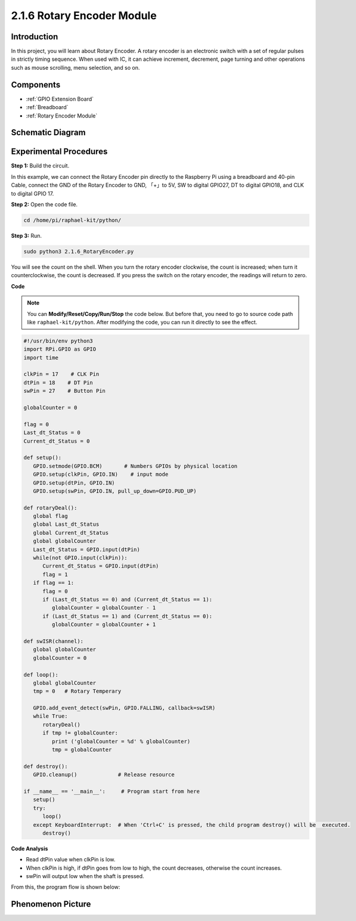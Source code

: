 .. _2.1.6_py:

2.1.6 Rotary Encoder Module
===========================

**Introduction**
------------------

In this project, you will learn about Rotary Encoder. A rotary encoder is
an electronic switch with a set of regular pulses in strictly timing
sequence. When used with IC, it can achieve increment, decrement, page
turning and other operations such as mouse scrolling, menu selection,
and so on.

**Components**
------------------

.. image:: media/Part_two_25.png

* :ref:`GPIO Extension Board`
* :ref:`Breadboard`
* :ref:`Rotary Encoder Module`

**Schematic Diagram**
------------------------

.. image:: media/image349.png
   :width: 3.42083in
   :height: 1.81181in
   :align: center

Experimental Procedures
-----------------------

**Step 1:** Build the circuit.

.. image:: media/2.1.6_fritzing.png
   :align: center

In this example, we can connect the Rotary Encoder pin directly to the
Raspberry Pi using a breadboard and 40-pin Cable, connect the GND of the Rotary 
Encoder to GND, 「+」to 5V, SW to digital GPIO27, DT to digital GPIO18, and CLK to digital GPIO
17.

**Step 2:** Open the code file.

.. raw:: html

   <run></run>

.. code-block::

    cd /home/pi/raphael-kit/python/

**Step 3:** Run.

.. raw:: html

   <run></run>

.. code-block::

    sudo python3 2.1.6_RotaryEncoder.py

You will see the count on the shell. When you turn the rotary encoder clockwise, the count is increased; when turn it counterclockwise, the count is decreased. If you press the switch on the rotary encoder, the readings will return to zero.


**Code**

.. note::

   You can **Modify/Reset/Copy/Run/Stop** the code below. But before that, you need to go to  source code path like ``raphael-kit/python``. After modifying the code, you can run it directly to see the effect.


.. raw:: html

    <run></run>

.. code-block:: python

   #!/usr/bin/env python3
   import RPi.GPIO as GPIO
   import time

   clkPin = 17    # CLK Pin
   dtPin = 18    # DT Pin
   swPin = 27    # Button Pin

   globalCounter = 0

   flag = 0
   Last_dt_Status = 0
   Current_dt_Status = 0

   def setup():
      GPIO.setmode(GPIO.BCM)       # Numbers GPIOs by physical location
      GPIO.setup(clkPin, GPIO.IN)    # input mode
      GPIO.setup(dtPin, GPIO.IN)
      GPIO.setup(swPin, GPIO.IN, pull_up_down=GPIO.PUD_UP)

   def rotaryDeal():
      global flag
      global Last_dt_Status
      global Current_dt_Status
      global globalCounter
      Last_dt_Status = GPIO.input(dtPin)
      while(not GPIO.input(clkPin)):
         Current_dt_Status = GPIO.input(dtPin)
         flag = 1
      if flag == 1:
         flag = 0
         if (Last_dt_Status == 0) and (Current_dt_Status == 1):
            globalCounter = globalCounter - 1
         if (Last_dt_Status == 1) and (Current_dt_Status == 0):
            globalCounter = globalCounter + 1

   def swISR(channel):
      global globalCounter
      globalCounter = 0

   def loop():
      global globalCounter
      tmp = 0	# Rotary Temperary

      GPIO.add_event_detect(swPin, GPIO.FALLING, callback=swISR)
      while True:
         rotaryDeal()
         if tmp != globalCounter:
            print ('globalCounter = %d' % globalCounter)
            tmp = globalCounter

   def destroy():
      GPIO.cleanup()             # Release resource

   if __name__ == '__main__':     # Program start from here
      setup()
      try:
         loop()
      except KeyboardInterrupt:  # When 'Ctrl+C' is pressed, the child program destroy() will be  executed.
         destroy()


**Code Analysis**

* Read dtPin value when clkPin is low.
* When clkPin is high, if dtPin goes from low to high, the count decreases, otherwise the count increases.
* swPin will output low when the shaft is pressed.

From this, the program flow is shown below:


.. image:: media/2.1.6_flow.png
   :align: center

**Phenomenon Picture**
-------------------------

.. image:: media/2.1.6rotary_ecoder.JPG
   :width: 7.71736in
   :height: 5.07569in
   :align: center